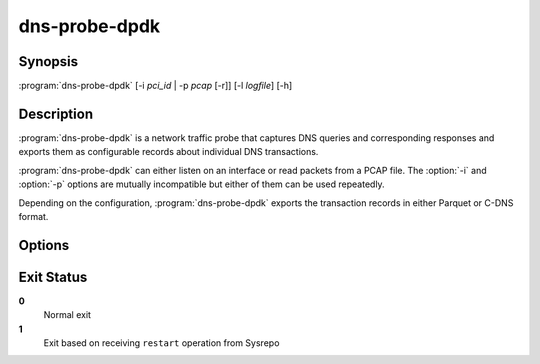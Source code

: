 .. highlight:: console
.. program:: dns-probe-dpdk

==============
dns-probe-dpdk
==============

Synopsis
--------

:program:`dns-probe-dpdk` [-i *pci_id* | -p *pcap* [-r]] [-l *logfile*] [-h]

Description
-----------

:program:`dns-probe-dpdk` is a network traffic probe that captures DNS queries and corresponding responses and exports them as configurable records about individual DNS transactions.

:program:`dns-probe-dpdk` can either listen on an interface or read packets from a PCAP file. The :option:`-i` and :option:`-p` options are mutually incompatible but either of them can be used repeatedly.

Depending on the configuration, :program:`dns-probe-dpdk` exports the transaction records in either Parquet or C-DNS format.

Options
-------

.. option:: -i pci_id

   Listen on the network interface with the given PCI ID, such as ``00:1f.6``.

.. option:: -p pcap

   Read input from the given PCAP file.

.. option:: -r

   Indicates raw PCAP format.

.. option:: -l logfile

   Write logging messages to *logfile* instead of standard output.

.. option:: -h

   Print help message and exit.

Exit Status
-----------

**0**
   Normal exit

**1**
   Exit based on receiving ``restart`` operation from Sysrepo
